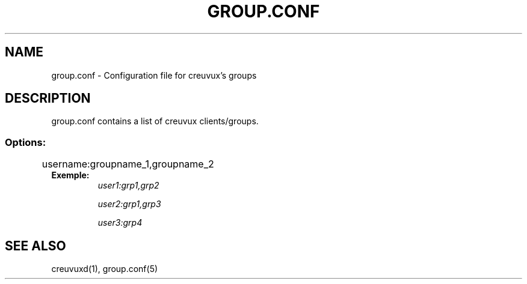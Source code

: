.TH GROUP.CONF 5 "September 27, 2008" "creuvux-0.70" "Creuvux Manual" 
.SH NAME
group.conf - Configuration file for creuvux's groups
.SH DESCRIPTION
group.conf contains a list of creuvux clients/groups. 
.SS Options:

	username:groupname_1,groupname_2
.TP
.B Exemple:
.I user1:grp1,grp2

.I user2:grp1,grp3

.I user3:grp4

.SH SEE ALSO
creuvuxd(1), group.conf(5) 
